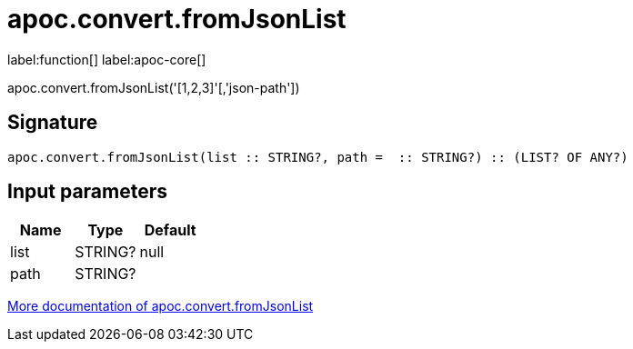 ////
This file is generated by DocsTest, so don't change it!
////

= apoc.convert.fromJsonList
:description: This section contains reference documentation for the apoc.convert.fromJsonList function.

label:function[] label:apoc-core[]

[.emphasis]
apoc.convert.fromJsonList('[1,2,3]'[,'json-path'])

== Signature

[source]
----
apoc.convert.fromJsonList(list :: STRING?, path =  :: STRING?) :: (LIST? OF ANY?)
----

== Input parameters
[.procedures, opts=header]
|===
| Name | Type | Default 
|list|STRING?|null
|path|STRING?|
|===

xref::data-structures/conversion-functions.adoc[More documentation of apoc.convert.fromJsonList,role=more information]

